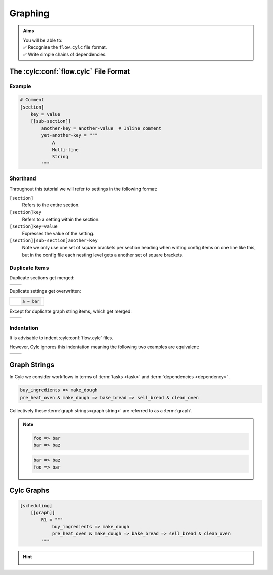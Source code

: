 .. _tutorial-cylc-graphing:

Graphing
========

.. admonition:: Aims
   :class: aims

   | You will be able to:
   | ✅ Recognise the ``flow.cylc`` file format.
   | ✅ Write simple chains of dependencies.

.. _Cylc file format:

The :cylc:conf:`flow.cylc` File Format
--------------------------------------

.. ifnotslides::

   A :term:`Cylc workflow` is defined by a :cylc:conf:`flow.cylc` configuration
   file, which uses a nested `INI`_-based format:

.. ifslides::

   * A Cylc workflow is defined by a :cylc:conf:`flow.cylc` file
   * It is written in a nested `INI`_-based format

.. ifnotslides::

   * Comments start with a ``#`` character.
   * Settings are written as ``key = value`` pairs.
   * Settings can be contained within sections.
   * Sections are written inside square brackets i.e. ``[section-name]``.
   * Sections can be nested, by adding an extra square bracket with each level,
     so a sub-section would be written ``[[sub-section]]``, a sub-sub-section
     ``[[[sub-sub-section]]]``, and so on.

   .. note::

      Prior to Cylc 8, :cylc:conf:`flow.cylc` was named ``suite.rc``,
      but that name is now deprecated.

Example
^^^^^^^

.. code-block:: cylc

   # Comment
   [section]
       key = value
       [[sub-section]]
           another-key = another-value  # Inline comment
           yet-another-key = """
               A
               Multi-line
               String
           """

Shorthand
^^^^^^^^^

Throughout this tutorial we will refer to settings in the following format:

``[section]``
   Refers to the entire section.
``[section]key``
   Refers to a setting within the section.
``[section]key=value``
   Expresses the value of the setting.
``[section][sub-section]another-key``
   Note we only use one set of square brackets per section heading when writing
   config items on one line like this, but in the config file each nesting level
   gets a another set of square brackets.

Duplicate Items
^^^^^^^^^^^^^^^

Duplicate sections get merged:

.. list-table::
   :class: grid-table

   * -
      .. code-block:: cylc
         :caption: input

         [a]
            c = C
         [b]
            d = D
         [a]  # duplicate
            e = E

     -
      .. code-block:: cylc
         :caption: result

         [a]
            c = C
            e = E
         [b]
            d = D

.. nextslide::

Duplicate settings get overwritten:

.. list-table::
   :class: grid-table

   * -
      .. code-block:: cylc

         a = bar

Except for duplicate graph string items, which get merged:

.. list-table::
   :class: grid-table

   * -
      .. code-block:: cylc
         :caption: input

         R1 = "foo => bar"
         R1 = "foo => baz"

     -
      .. code-block:: cylc
         :caption: result

         R1 = "foo => bar & baz"


Indentation
^^^^^^^^^^^

It is advisable to indent :cylc:conf:`flow.cylc` files.

However, Cylc ignores this indentation meaning the following two examples
are equivalent:

.. list-table::
   :class: grid-table

   * -
       .. code-block:: cylc
          :caption: input

          [section]
              a = A
              [[sub-section]]
                  b = B
              b = C
              # this setting is still
              # in [[sub-section]]


     -
       .. code-block:: cylc
          :caption: result

          [section]
              a = A
              [[sub-section]]
                  b = C


Graph Strings
-------------

In Cylc we consider workflows in terms of :term:`tasks <task>` and
:term:`dependencies <dependency>`.

.. ifnotslides::

   Task are represented as words and dependencies as arrows (``=>``), so the
   following text defines two tasks where ``make_dough`` is dependent on
   ``buy_ingredients``:

.. minicylc::
   :align: center
   :snippet:
   :theme: demo

   buy_ingredients => make_dough

.. nextslide::

.. ifnotslides::

   In a Cylc workflow this would mean that ``make_dough`` would only run when
   ``buy_ingredients`` has succeeded. These :term:`dependencies
   <dependency>` can be chained together:

.. minicylc::
   :align: center
   :snippet:
   :theme: demo

   buy_ingredients => make_dough => bake_bread => sell_bread

.. nextslide::

.. ifnotslides::

   This line of text is referred to as a :term:`graph string`. These graph
   strings can be combined to form more complex workflows:

.. minicylc::
   :align: center
   :snippet:
   :theme: demo

   buy_ingredients => make_dough => bake_bread => sell_bread
   pre_heat_oven => bake_bread
   bake_bread => clean_oven

.. nextslide::

.. ifnotslides::

   Graph strings can also contain "and" (``&``) and "or" (``|``) operators, for
   instance the following lines are equivalent to the ones just above:

.. code-block:: cylc-graph

   buy_ingredients => make_dough
   pre_heat_oven & make_dough => bake_bread => sell_bread & clean_oven

.. nextslide::

Collectively these :term:`graph strings<graph string>` are referred to as a
:term:`graph`.

.. admonition:: Note
   :class: tip

   .. ifnotslides::

      The order in which lines appear in the graph section doesn't matter, for
      instance the following examples are the same as each other:

   .. code-block:: cylc-graph

      foo => bar
      bar => baz

   .. code-block:: cylc-graph

      bar => baz
      foo => bar


Cylc Graphs
-----------

.. ifnotslides::

   In a :term:`Cylc workflow` the :term:`graph` is stored under the
   ``[scheduling][graph]R1`` setting, i.e:

.. code-block:: cylc

   [scheduling]
       [[graph]]
           R1 = """
               buy_ingredients => make_dough
               pre_heat_oven & make_dough => bake_bread => sell_bread & clean_oven
           """

.. nextslide::

.. ifnotslides::

   This is a minimal :term:`Cylc workflow`, in which we have defined a
   :term:`graph` representing a workflow for Cylc to run.
   We have not yet provided Cylc with the scripts or binaries to run for
   each task. This will be covered later in the
   :ref:`runtime tutorial <tutorial-runtime>`.

   Cylc provides a GUI for visualising :term:`graphs <graph>`. It is run on the
   command line using the ``cylc graph <path>`` command where the path ``path``
   is to the :cylc:conf:`flow.cylc` file you wish to visualise.

   When run, ``cylc graph`` will display a diagram similar to the ones you have
   seen so far. The number ``1`` which appears below each task is the
   :term:`cycle point`. We will explain what this means in the next section.

.. image:: ../img/cylc-graph.png
   :align: center

.. nextslide::

.. hint::

   .. ifnotslides::

      A graph can be drawn in multiple ways, for instance the following two
      examples are equivalent:

   .. ifslides::

      A graph can be drawn in multiple ways:

   .. image:: ../img/cylc-graph-reversible.svg
      :align: center

   .. ifnotslides::

      The graph drawn by ``cylc graph`` may vary slightly from one run to
      another but the tasks and dependencies will always be the same.

.. nextslide::

.. ifslides::

   .. rubric:: In this practical we will create a new Cylc workflow and write a
      graph for it to use.

   Next session: :ref:`tutorial-integer-cycling`

.. practical::

   .. rubric:: In this practical we will create a new Cylc workflow and write a
      graph for it to use.

   #. **Create a Cylc workflow.**

      A :term:`Cylc workflow` is defined by a :cylc:conf:`flow.cylc` file.

      If you don't have one already, create a ``cylc-src`` directory in your
      user space i.e.

      .. code-block::

         mkdir ~/cylc-src

      Within this directory create a new folder called ``graph-introduction``,
      which is to be our :term:`run directory`. Move into it:

      .. code-block:: bash

         mkdir ~/cylc-src/graph-introduction
         cd ~/cylc-src/graph-introduction

      Inside this directory create a :cylc:conf:`flow.cylc` file and paste in the
      following text:

      .. code-block:: cylc

         [scheduler]
             allow implicit tasks = True
         [scheduling]
             [[graph]]
                 R1 = """
                     # Write graph strings here!
                 """

   #. **Write a graph.**

      We now have a blank Cylc workflow, next we need to define a workflow.

      Edit your :cylc:conf:`flow.cylc` file to add graph strings representing the
      following graph:

      .. digraph:: graph_tutorial
         :align: center

         a -> b -> d -> e
         c -> b -> f

   #. **Use** ``cylc graph`` **to visualise the workflow.**

      Once you have written some graph strings try using ``cylc graph`` to
      display the workflow. Run the following command:

      .. code-block:: bash

         cylc graph .

      .. admonition:: Note
         :class: hint

         ``cylc graph`` takes the path to the workflow as an argument. As we are
         inside the :term:`run directory` we can run ``cylc graph .``.

      If the results don't match the diagram above try going back to the
      :cylc:conf:`flow.cylc` file and making changes.

      .. spoiler:: Solution warning

         There are multiple correct ways to write this graph. So long as what
         you see in ``cylc graph`` matches the above diagram then you have a
         correct solution.

         Two valid examples:

         .. code-block:: cylc-graph

            a & c => b => d & f
            d => e

         .. code-block:: cylc-graph

            a => b => d => e
            c => b => f

         The whole workflow should look something like this:

         .. code-block:: cylc

            [scheduler]
                allow implicit tasks = True
            [scheduling]
                [[graph]]
                    R1 = """
                        a & c => b => d & f
                        d => e
                    """
